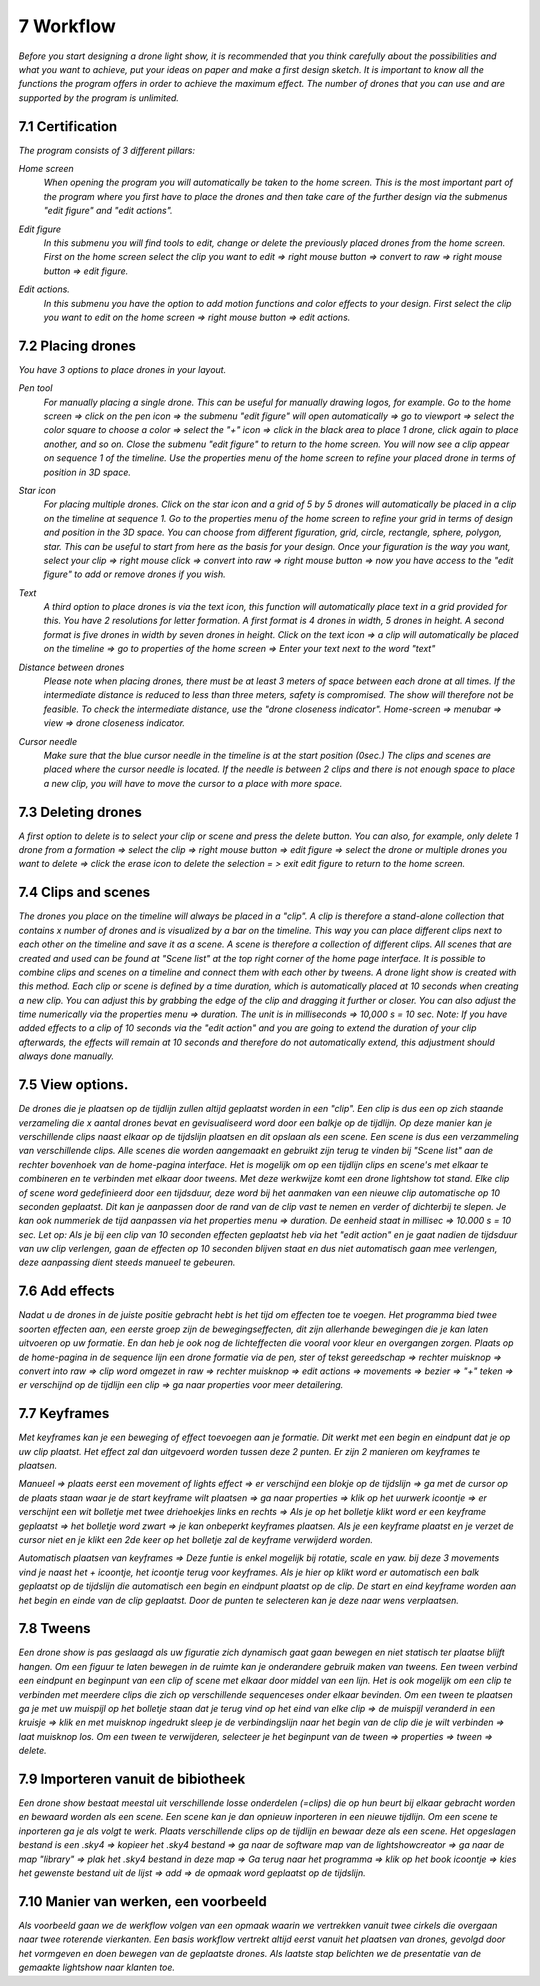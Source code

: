 -----------
7 Workflow
-----------

*Before you start designing a drone light show, it is recommended that you think carefully about the possibilities and what you want to achieve, put your ideas on paper and make a first design sketch. It is important to know all the functions the program offers in order to achieve the maximum effect.
The number of drones that you can use and are supported by the program is unlimited.*

7.1 Certification
-----------------

*The program consists of 3 different pillars:*

*Home screen*
  *When opening the program you will automatically be taken to the home screen. This is the most important part of the program where you first have to place the drones and then take care of the further design via the submenus "edit figure" and "edit actions".*

  .. image:: images/115.jpg

  .. image:: images/116.jpg

*Edit figure*
  *In this submenu you will find tools to edit, change or delete the previously placed drones from the home screen. First on the home screen select the clip you want to edit => right mouse button => convert to raw => right mouse button => edit figure.*

  .. image:: images/edit_figure_page.jpg

*Edit actions.*
  *In this submenu you have the option to add motion functions and color effects to your design. First select the clip you want to edit on the home screen => right mouse button => edit actions.*

  .. image:: images/edit_action_page.jpg

7.2 Placing drones
-------------------

*You have 3 options to place drones in your layout.*

*Pen tool* 
  *For manually placing a single drone. This can be useful for manually drawing logos, for example. Go to the home screen => click on the pen icon => the submenu "edit figure" will open automatically => go to viewport => select the color square to choose a color => select the "+" icon => click in the black area to place 1 drone, click again to place another, and so on. Close the submenu "edit figure" to return to the home screen. You will now see a clip appear on sequence 1 of the timeline. Use the properties menu of the home screen to refine your placed drone in terms of position in 3D space.*

  .. image:: images/101.jpg

  .. image:: images/102.jpg

  .. image:: images/103.jpg

  .. image:: images/104.jpg

*Star icon* 
  *For placing multiple drones. Click on the star icon and a grid of 5 by 5 drones will automatically be placed in a clip on the timeline at sequence 1. Go to the properties menu of the home screen to refine your grid in terms of design and position in the 3D space. You can choose from different figuration, grid, circle, rectangle, sphere, polygon, star. This can be useful to start from here as the basis for your design. Once your figuration is the way you want, select your clip => right mouse click => convert into raw => right mouse button => now you have access to the "edit figure" to add or remove drones if you wish.*

  .. image:: images/105.jpg

  .. image:: images/111.jpg

  .. image:: images/112.jpg

*Text*
  *A third option to place drones is via the text icon, this function will automatically place text in a grid provided for this. You have 2 resolutions for letter formation. A first format is 4 drones in width, 5 drones in height. A second format is five drones in width by seven drones in height. Click on the text icon => a clip will automatically be placed on the timeline => go to properties of the home screen => Enter your text next to the word "text"*

  .. image:: images/113.jpg

  .. image:: images/114.jpg

*Distance between drones*
  *Please note when placing drones, there must be at least 3 meters of space between each drone at all times. If the intermediate distance is reduced to less than three meters, safety is compromised. The show will therefore not be feasible. To check the intermediate distance, use the "drone closeness indicator". Home-screen => menubar => view => drone closeness indicator.*

*Cursor needle*
  *Make sure that the blue cursor needle in the timeline is at the start position (0sec.) The clips and scenes are placed where the cursor needle is located. If the needle is between 2 clips and there is not enough space to place a new clip, you will have to move the cursor to a place with more space.*

7.3 Deleting drones 
----------------------

*A first option to delete is to select your clip or scene and press the delete button. You can also, for example, only delete 1 drone from a formation => select the clip => right mouse button => edit figure => select the drone or multiple drones you want to delete => click the erase icon to delete the selection = > exit edit figure to return to the home screen.*

7.4 Clips and scenes 
---------------------

*The drones you place on the timeline will always be placed in a "clip". A clip is therefore a stand-alone collection that contains x number of drones and is visualized by a bar on the timeline. This way you can place different clips next to each other on the timeline and save it as a scene. A scene is therefore a collection of different clips. All scenes that are created and used can be found at "Scene list" at the top right corner of the home page interface. It is possible to combine clips and scenes on a timeline and connect them with each other by tweens. A drone light show is created with this method. Each clip or scene is defined by a time duration, which is automatically placed at 10 seconds when creating a new clip. You can adjust this by grabbing the edge of the clip and dragging it further or closer. You can also adjust the time numerically via the properties menu => duration. The unit is in milliseconds => 10,000 s = 10 sec. Note: If you have added effects to a clip of 10 seconds via the "edit action" and you are going to extend the duration of your clip afterwards, the effects will remain at 10 seconds and therefore do not automatically extend, this adjustment should always done manually.*

7.5 View options.
----------------

*De drones die je plaatsen op de tijdlijn zullen altijd geplaatst worden in een "clip". Een clip is dus een op zich staande verzameling die x aantal drones bevat en gevisualiseerd word door een balkje op de tijdlijn. Op deze manier kan je verschillende clips naast elkaar op de tijdslijn plaatsen en dit opslaan als een scene. Een scene is dus een verzammeling van verschillende clips. Alle scenes die worden aangemaakt en gebruikt zijn terug te vinden bij "Scene list" aan de rechter bovenhoek van de home-pagina interface. Het is mogelijk om op een tijdlijn clips en scene's met elkaar te combineren en te verbinden met elkaar door tweens. Met deze werkwijze komt een drone lightshow tot stand.
Elke clip of scene word gedefinieerd door een tijdsduur, deze word bij het aanmaken van een nieuwe clip automatische op 10 seconden geplaatst. Dit kan je aanpassen door de rand van de clip vast te nemen en verder of dichterbij te slepen. Je kan ook nummeriek de tijd aanpassen via het properties menu => duration. De eenheid staat in millisec => 10.000 s = 10 sec. Let op: Als je bij een clip van 10 seconden effecten geplaatst heb via het "edit action" en je gaat nadien de tijdsduur van uw clip verlengen, gaan de effecten op 10 seconden blijven staat en dus niet automatisch gaan mee verlengen, deze aanpassing dient steeds manueel te gebeuren.*

7.6 Add effects
----------------------

*Nadat u de drones in de juiste positie gebracht hebt is het tijd om effecten toe te voegen. Het programma bied twee soorten effecten aan, een eerste groep zijn de bewegingseffecten, dit zijn allerhande bewegingen die je kan laten uitvoeren op uw formatie. En dan heb je ook nog de lichteffecten die vooral voor kleur en overgangen zorgen. Plaats op de home-pagina in de sequence lijn een drone formatie via de pen, ster of tekst gereedschap => rechter muisknop => convert into raw => clip word omgezet in raw => rechter muisknop => edit actions => movements => bezier => "+" teken => er verschijnd op de tijdlijn een clip => ga naar properties voor meer detailering.*

7.7 Keyframes
-------------

*Met keyframes kan je een beweging of effect toevoegen aan je formatie. Dit werkt met een begin en eindpunt dat je op uw clip plaatst. Het effect zal dan uitgevoerd worden tussen deze 2 punten. Er zijn 2 manieren om keyframes te plaatsen.*

*Manueel => plaats eerst een movement of lights effect => er verschijnd een blokje op de tijdslijn => ga met de cursor op de plaats staan waar je de start keyframe wilt plaatsen => ga naar properties => klik op het uurwerk icoontje => er verschijnt een wit bolletje met twee driehoekjes links en rechts => Als je op het bolletje klikt word er een keyframe geplaatst => het bolletje word zwart => je kan onbeperkt keyframes plaatsen. Als je een keyframe plaatst en je verzet de cursor niet en je klikt een 2de keer op het bolletje zal de keyframe verwijderd worden.*

*Automatisch plaatsen van keyframes => Deze funtie is enkel mogelijk bij rotatie, scale en yaw. bij deze 3 movements vind je naast het + icoontje, het icoontje terug voor keyframes. Als je hier op klikt word er automatisch een balk geplaatst op de tijdslijn die automatisch een begin en eindpunt plaatst op de clip. De start en eind keyframe worden aan het begin en einde van de clip geplaatst. Door de punten te selecteren kan je deze naar wens verplaatsen.*

7.8 Tweens
----------

*Een drone show is pas geslaagd als uw figuratie zich dynamisch gaat gaan bewegen en niet statisch ter plaatse blijft hangen. Om een figuur te laten bewegen in de ruimte kan je onderandere gebruik maken van tweens. Een tween verbind een eindpunt en beginpunt van een clip of scene met elkaar door middel van een lijn. Het is ook mogelijk om een clip te verbinden met meerdere clips die zich op verschillende sequenceses onder elkaar bevinden. Om een tween te plaatsen ga je met uw muispijl op het bolletje staan dat je terug vind op het eind van elke clip => de muispijl veranderd in een kruisje => klik en met muisknop ingedrukt sleep je de verbindingslijn naar het begin van de clip die je wilt verbinden => laat muisknop los. Om een tween te verwijderen, selecteer je het beginpunt van de tween => properties => tween => delete.* 

7.9 Importeren vanuit de bibiotheek
-----------------------------------

*Een drone show bestaat meestal uit verschillende losse onderdelen (=clips) die op hun beurt bij elkaar gebracht worden en bewaard worden als een scene. Een scene kan je dan opnieuw inporteren in een nieuwe tijdlijn. Om een scene te inporteren ga je als volgt te werk. Plaats verschillende clips op de tijdlijn en bewaar deze als een scene. Het opgeslagen bestand is een .sky4 => kopieer het .sky4 bestand => ga naar de software map van de lightshowcreator => ga naar de map "library" => plak het .sky4 bestand in deze map => Ga terug naar het programma => klik op het book icoontje => kies het gewenste bestand uit de lijst => add => de opmaak word geplaatst op de tijdslijn.*

7.10 Manier van werken, een voorbeeld
-------------------------------------

*Als voorbeeld gaan we de werkflow volgen van een opmaak waarin we vertrekken vanuit twee cirkels die overgaan naar twee roterende vierkanten.
Een basis workflow vertrekt altijd eerst vanuit het plaatsen van drones, gevolgd door het vormgeven en doen bewegen van de geplaatste drones.
Als laatste stap belichten we de presentatie van de gemaakte lightshow naar klanten toe.*





